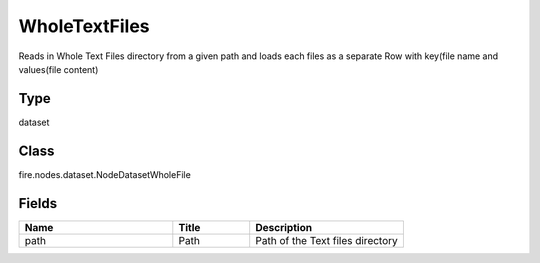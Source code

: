 WholeTextFiles
=========== 

Reads in Whole Text Files directory from a given path and loads each files as a separate Row with key(file name and values(file content)

Type
--------- 

dataset

Class
--------- 

fire.nodes.dataset.NodeDatasetWholeFile

Fields
--------- 

.. list-table::
      :widths: 10 5 10
      :header-rows: 1

      * - Name
        - Title
        - Description
      * - path
        - Path
        - Path of the Text files directory




